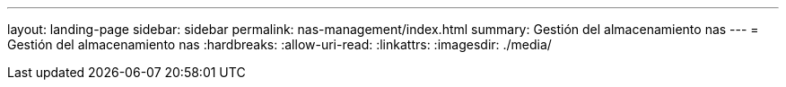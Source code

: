 ---
layout: landing-page 
sidebar: sidebar 
permalink: nas-management/index.html 
summary: Gestión del almacenamiento nas 
---
= Gestión del almacenamiento nas
:hardbreaks:
:allow-uri-read: 
:linkattrs: 
:imagesdir: ./media/


